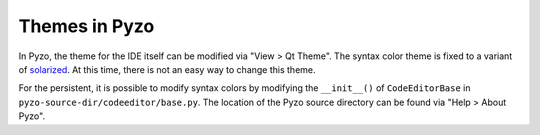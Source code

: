 ==============
Themes in Pyzo
==============

In Pyzo, the theme for the IDE itself can be modified via "View > Qt Theme".
The syntax color theme is fixed to a variant of
`solarized <http://ethanschoonover.com/solarized>`_. At this time, there is not
an easy way to change this theme. 

For the persistent, it is possible to modify syntax colors by modifying the
``__init__()`` of ``CodeEditorBase`` in ``pyzo-source-dir/codeeditor/base.py``.
The location of the Pyzo source directory can be found via "Help > About Pyzo".
